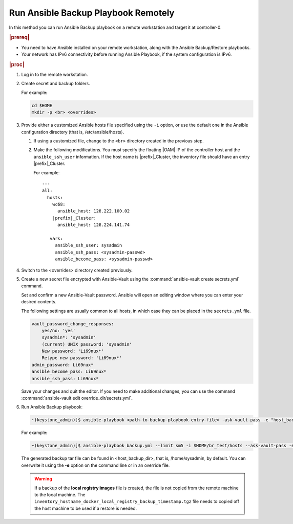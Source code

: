 
.. kpt1571265015137
.. _running-ansible-backup-playbook-remotely:

====================================
Run Ansible Backup Playbook Remotely
====================================

In this method you can run Ansible Backup playbook on a remote workstation
and target it at controller-0.

.. rubric:: |prereq|

.. _running-ansible-backup-playbook-remotely-ul-evh-yn4-bkb:

-   You need to have Ansible installed on your remote workstation, along
    with the Ansible Backup/Restore playbooks.

-   Your network has IPv6 connectivity before running Ansible Playbook, if
    the system configuration is IPv6.

.. rubric:: |proc|

.. _running-ansible-backup-playbook-remotely-steps-bnw-bnc-ljb:

#.  Log in to the remote workstation.

#.  Create secret and backup folders.

    For example:

    .. code-block::

        cd $HOME
        mkdir -p <br> <overrides>

#.  Provide either a customized Ansible hosts file specified using the ``-i``
    option, or use the default one in the Ansible configuration directory
    \(that is, /etc/ansible/hosts\).

    #. If using a customized file, change to the ``<br>`` directory created
       in the previous step.

    #. Make the following modifications. You must specify the floating |OAM| IP
       of the controller host and the ``ansible_ssh_user`` information. If the
       host name is |prefix|\_Cluster, the inventory file should have an entry
       |prefix|\_Cluster.

       For example:

       .. parsed-literal::

           ---
           all:
             hosts:
               wc68:
                 ansible_host: 128.222.100.02
               |prefix|\_Cluster:
                 ansible_host: 128.224.141.74

              vars:
                ansible_ssh_user: sysadmin
                ansible_ssh_pass: <sysadmin-passwd>
                ansible_become_pass: <sysadmin-passwd>

#.  Switch to the <overrides> directory created previously.

#.  Create a new secret file encrypted with Ansible-Vault using the
    :command:`ansible-vault create secrets.yml` command.

    Set and confirm a new Ansible-Vault password. Ansible will open an editing
    window where you can enter your desired contents.

    The following settings are usually common to all hosts, in which case they
    can be placed in the ``secrets.yml`` file.


    .. code-block:: none

        vault_password_change_responses:
            yes/no: 'yes'
            sysadmin*: 'sysadmin'
            (current) UNIX password: 'sysadmin'
            New password: 'Li69nux*'
            Retype new password: 'Li69nux*'
        admin_password: Li69nux*
        ansible_become_pass: Li69nux*
        ansible_ssh_pass: Li69nux*

    Save your changes and quit the editor. If you need to make additional
    changes, you can use the command :command:`ansible-vault edit
    override_dir/secrets.yml`.

#.  Run Ansible Backup playbook:

    .. code-block:: none

        ~(keystone_admin)]$ ansible-playbook <path-to-backup-playbook-entry-file> -ask-vault-pass -e "host_backup_dir=$HOME/br_test override_files_dir=$HOME/override_dir"

    For example:

    .. code-block:: none

        ~(keystone_admin)]$ ansible-playbook backup.yml --limit sm5 -i $HOME/br_test/hosts --ask-vault-pass -e "host_backup_dir=$HOME/br_test override_files_dir=$HOME/override_dir"

    The generated backup tar file can be found in <host\_backup\_dir>, that
    is, /home/sysadmin, by default. You can overwrite it using the **-e**
    option on the command line or in an override file.

    .. warning::
        If a backup of the **local registry images** file is created, the file
        is not copied from the remote machine to the local machine. The
        ``inventory_hostname_docker_local_registry_backup_timestamp.tgz``
        file needs to copied off the host machine to be used if a restore is
        needed.
